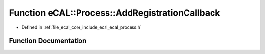 .. _exhale_function_ecal__process_8h_1a98a239d9bb39a63198e3cae067a33011:

Function eCAL::Process::AddRegistrationCallback
===============================================

- Defined in :ref:`file_ecal_core_include_ecal_ecal_process.h`


Function Documentation
----------------------


.. doxygenfunction:: eCAL::Process::AddRegistrationCallback(enum eCAL_Registration_Event, const RegistrationCallbackT&)
   :project: eCAL